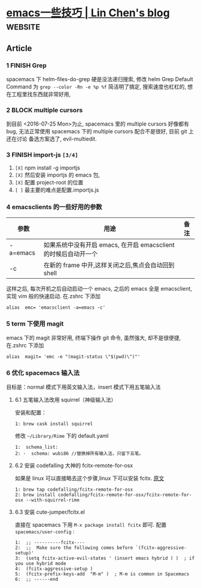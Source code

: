 * [[https://linchen2chris.github.io/blog/2019-02-07-%E4%B8%80%E4%BA%9B%E5%A5%87%E6%8A%80%E6%B7%AB%E5%B7%A7.html][emacs一些技巧 | Lin Chen's blog]] :website:
** Article
*** 1 FINISH Grep


 spacemacs 下 helm-files-do-grep 硬是没法递归搜索, 修改 helm Grep Default Command 为 =grep --color -Rn -e %p %f= 简洁明了搞定, 搜索速度也杠杠的, 想在工程里找东西就非常好用,

*** 2 BLOCK multiple cursors


 到目前 <2016-07-25 Mon>为止, spacemacs 里的 multiple cursors 好像都有 bug, 无法正常使用 spacemacs 下的 multiple cursors 配合不是很好, 目前 git 上还在讨论 备选方案选了, evil-multiedit.

*** 3 FINISH import-js =[3/4]=


 1. =[X]= npm install -g importjs
 2. =[X]= 然后安装 importjs 的 emacs 包,
 3. =[X]= 配置 project-root 的位置
 4. =[ ]= 最主要的难点是配置.importjs.js

*** 4 emacsclients 的一些好用的参数

 | 参数       | 用途                                                           | 备注   |
 |------------+----------------------------------------------------------------+--------|
 | -a=emacs   | 如果系统中没有开启 emacs, 在开启 emacsclient 的时候后自动开一个   |        |
 | -c         | 在新的 frame 中开,这样关闭之后,焦点会自动回到 shell               |        |

 这样之后, 每次开机之后自动启动一个 emacs, 之后的 emacs 全是 emacsclient, 实现 vim 般的快速启动. 在.zshrc 下添加

 #+BEGIN_EXAMPLE
      alias  emc= 'emacsclient -a=emacs -c'
 #+END_EXAMPLE

*** 5 term 下使用 magit
    emacs 下的 magit 非常好用, 终端下操作 git 命令, 虽然强大, 却不是很便捷, 在.zshrc 下添加
    
 #+BEGIN_EXAMPLE
 alias  magit= 'emc -e "(magit-status \"$(pwd)\")"'
 #+END_EXAMPLE

*** 6 优化 spacemacs 输入法
    目标是：normal 模式下用英文输入法，insert 模式下用五笔输入法
**** 6.1 五笔输入法改用 squirrel（神级输入法）
 安装和配置：

 #+BEGIN_EXAMPLE
      1: brew cask install squirrel
 #+END_EXAMPLE

 修改 =~/Library/Rime= 下的 default.yaml

 #+BEGIN_EXAMPLE
      1:  schema_list:
      2: -  schema: wubi86 //替换掉所有输入法，只留下五笔。
 #+END_EXAMPLE

**** 6.2 安装 codefalling 大神的 fcitx-remote-for-osx
 如果是 linux 可以直接略去这个步骤,linux 下可以安装 fcitx. [[http://www.jianshu.com/p/4d81b7e32bff][原文]]

 #+BEGIN_EXAMPLE
      1: brew tap codefalling/fcitx-remote-for-osx
      2: brew install codefalling/fcitx-remote-for-osx/fcitx-remote-for-osx --with-squirrel-rime
 #+END_EXAMPLE

**** 6.3 安装 cute-jumper/fcitx.el
 直接在 spacemacs 下用 =M-x package install fcitx= 即可. 配置 =spacemacs/user-config= :

 #+BEGIN_EXAMPLE
      1:  ;; ----------fcitx----
      2:  ;;  Make sure the following comes before `(fcitx-aggressive-setup)'
      3:  (setq fcitx-active-evil-states ' (insert emacs hybrid ) )  ; if you use hybrid mode
      4:  (fcitx-aggressive-setup )
      5:  (fcitx-prefix-keys-add  "M-m" )  ; M-m is common in Spacemacs
      6:  ;; ------end

 #+END_EXAMPLE

